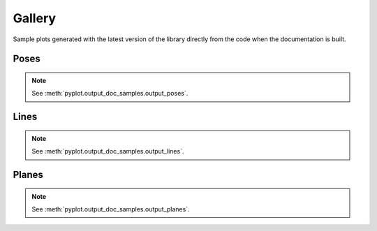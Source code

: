 Gallery
=======

Sample plots generated with the latest version of the library directly from the code when the documentation is built.

Poses
-----

.. note::
    See :meth:`pyplot.output_doc_samples.output_poses`.

.. image:: output_poses.png
  :width: 800
  :alt: Output poses

Lines
-----

.. note::
    See :meth:`pyplot.output_doc_samples.output_lines`.

.. image:: output_lines.png
  :width: 800
  :alt: Output lines

Planes
------

.. note::
    See :meth:`pyplot.output_doc_samples.output_planes`.

.. image:: output_planes.png
  :width: 800
  :alt: Output planes